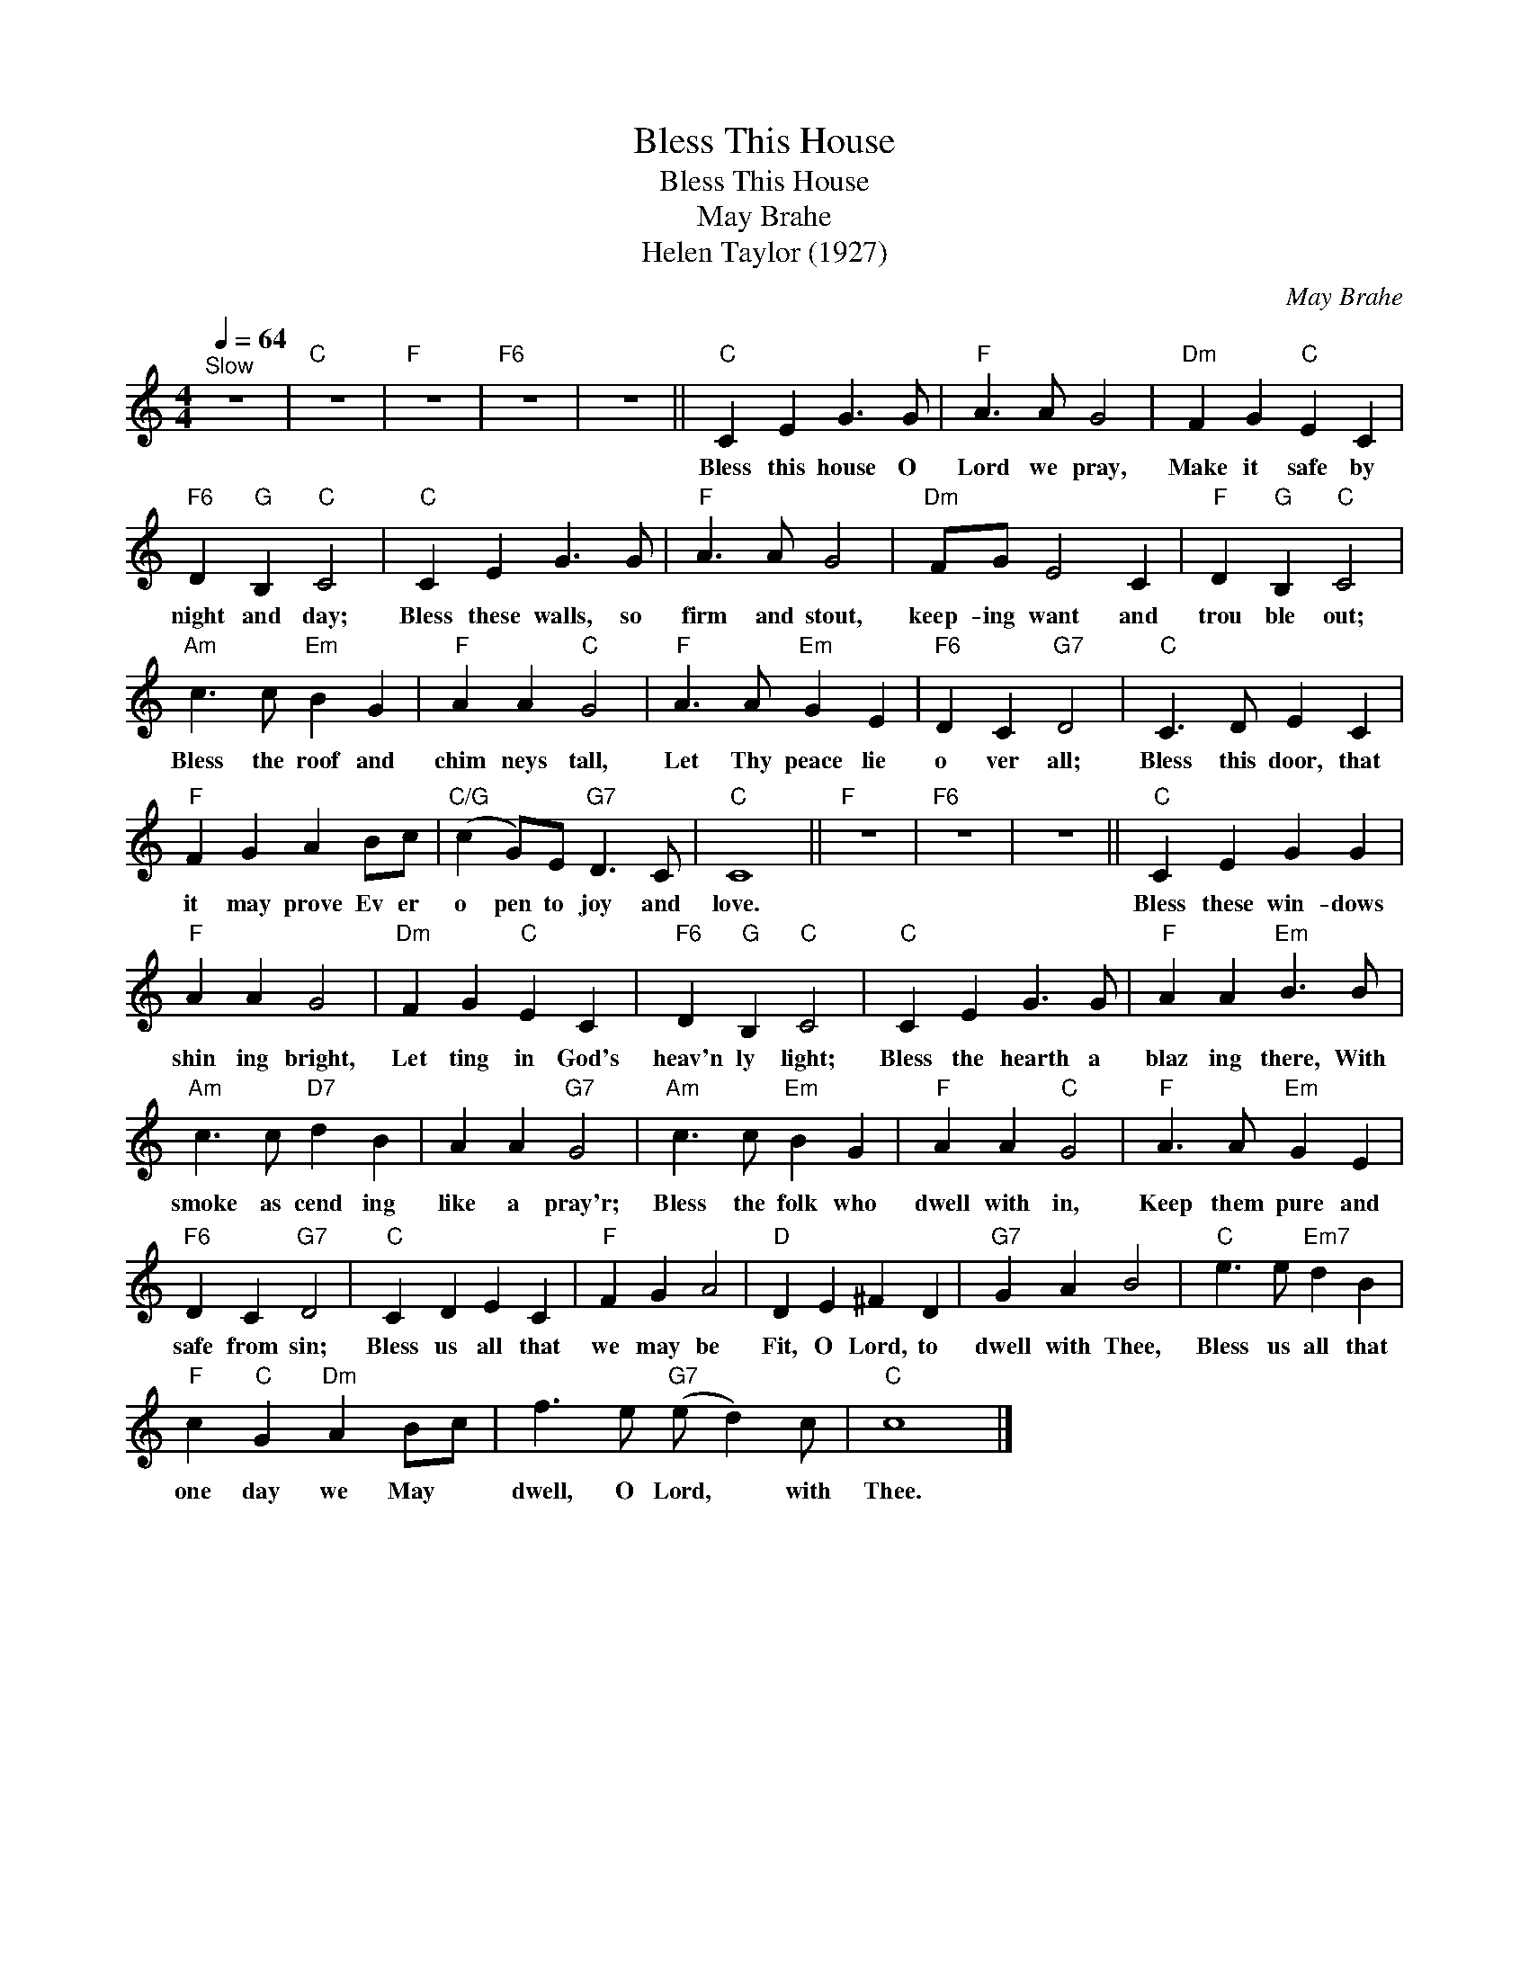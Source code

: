 X:1
T:Bless This House
T:Bless This House
T:May Brahe
T:Helen Taylor (1927)
C:May Brahe
Z:All Rights Reserved
L:1/4
Q:1/4=64
M:4/4
K:C
V:1 treble 
%%MIDI control 7 100
%%MIDI control 10 64
V:1
"^Slow" z4 |"C" z4 |"F" z4 |"F6" z4 | z4 ||"C" C E G3/2 G/ |"F" A3/2 A/ G2 |"Dm" F G"C" E C | %8
w: |||||Bless this house O|Lord we pray,|Make it safe by|
"F6" D"G" B,"C" C2 |"C" C E G3/2 G/ |"F" A3/2 A/ G2 |"Dm" F/G/ E2 C |"F" D"G" B,"C" C2 | %13
w: night and day;|Bless these walls, so|firm and stout,|keep- ing want and|trou ble out;|
"Am" c3/2 c/"Em" B G |"F" A A"C" G2 |"F" A3/2 A/"Em" G E |"F6" D C"G7" D2 |"C" C3/2 D/ E C | %18
w: Bless the roof and|chim neys tall,|Let Thy peace lie|o ver all;|Bless this door, that|
"F" F G A B/c/ |"C/G" (c G/)E/"G7" D3/2 C/ |"C" C4 ||"F" z4 |"F6" z4 | z4 ||"C" C E G G | %25
w: it may prove Ev er|o pen to joy and|love.||||Bless these win- dows|
"F" A A G2 |"Dm" F G"C" E C |"F6" D"G" B,"C" C2 |"C" C E G3/2 G/ |"F" A A"Em" B3/2 B/ | %30
w: shin ing bright,|Let ting in God's|heav'n ly light;|Bless the hearth a|blaz ing there, With|
"Am" c3/2 c/"D7" d B | A A"G7" G2 |"Am" c3/2 c/"Em" B G |"F" A A"C" G2 |"F" A3/2 A/"Em" G E | %35
w: smoke as cend ing|like a pray'r;|Bless the folk who|dwell with in,|Keep them pure and|
"F6" D C"G7" D2 |"C" C D E C |"F" F G A2 |"D" D E ^F D |"G7" G A B2 |"C" e3/2 e/"Em7" d B | %41
w: safe from sin;|Bless us all that|we may be|Fit, O Lord, to|dwell with Thee,|Bless us all that|
"F" c"C" G"Dm" A B/c/ | f3/2 e/"G7" (e/ d) c/ |"C" c4 |] %44
w: one day we May *|dwell, O Lord, * with|Thee.|

